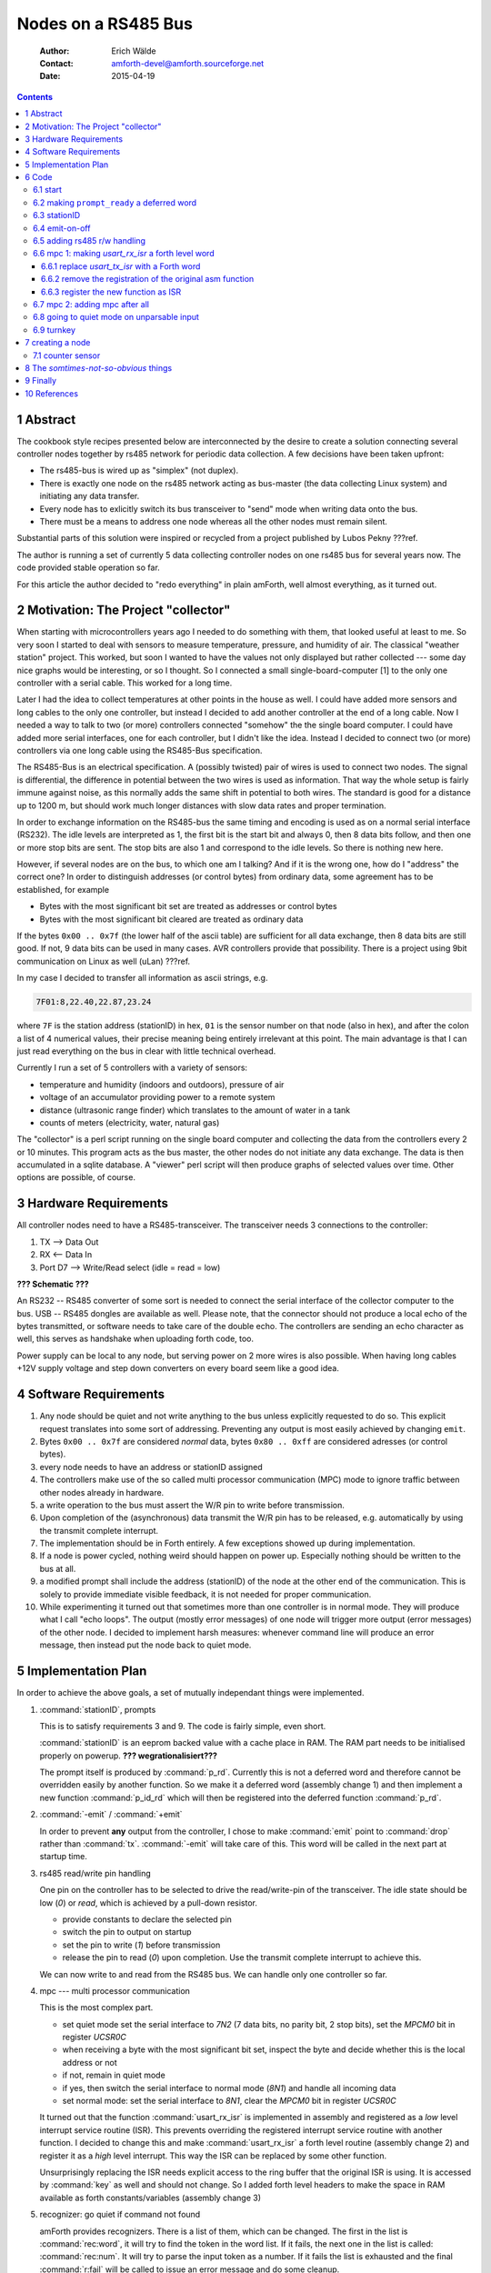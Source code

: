
====================
Nodes on a RS485 Bus
====================

    :Author: Erich Wälde
    :Contact: amforth-devel@amforth.sourceforge.net
    :Date: 2015-04-19

.. contents::

1 Abstract
----------

The cookbook style recipes presented below are interconnected by the
desire to create a solution connecting several controller nodes together
by rs485 network for periodic data collection. A few decisions have been
taken upfront:

* The rs485-bus is wired up as "simplex" (not duplex).
* There is exactly one node on the rs485 network acting as bus-master (the
  data collecting Linux system) and initiating any data transfer.
* Every node has to exlicitly switch its bus transceiver to "send" mode
  when writing data onto the bus.
* There must be a means to address one node whereas all the other nodes
  must remain silent.

Substantial parts of this solution were inspired or recycled from a project
published by Lubos Pekny ???ref.

The author is running a set of currently 5 data collecting controller
nodes on one rs485 bus for several years now. The code provided stable
operation so far.

For this article the author decided to "redo everything" in plain
amForth, well almost everything, as it turned out.



2 Motivation: The Project "collector"
-------------------------------------

When starting with microcontrollers years ago I needed to do something
with them, that looked useful at least to me. So very soon I started to
deal with sensors to measure temperature, pressure, and humidity of
air. The classical "weather station" project. This worked, but soon I
wanted to have the values not only displayed but rather collected ---
some day nice graphs would be interesting, or so I thought. So I
connected a small single-board-computer [1] to the only one controller
with a serial cable. This worked for a long time.

Later I had the idea to collect temperatures at other points in the
house as well. I could have added more sensors and long cables to the
only one controller, but instead I decided to add another controller at
the end of a long cable. Now I needed a way to talk to two (or more)
controllers connected "somehow" the the single board computer. I could
have added more serial interfaces, one for each controller, but I
didn't like the idea. Instead I decided to connect two (or more)
controllers via one long cable using the RS485-Bus specification.

The RS485-Bus is an electrical specification. A (possibly twisted) pair
of wires is used to connect two nodes. The signal is differential, the
difference in potential between the two wires is used as information.
That way the whole setup is fairly immune against noise, as this
normally adds the same shift in potential to both wires. The standard
is good for a distance up to 1200 m, but should work much longer
distances with slow data rates and proper termination.


In order to exchange information on the RS485-bus the same timing and
encoding is used as on a normal serial interface (RS232). The idle
levels are interpreted as 1, the first bit is the start bit and always
0, then 8 data bits follow, and then one or more stop bits are sent.
The stop bits are also 1 and correspond to the idle levels. So there is
nothing new here. 

However, if several nodes are on the bus, to which one am I talking?
And if it is the wrong one, how do I "address" the correct one? In
order to distinguish addresses (or control bytes) from ordinary data,
some agreement has to be established, for example

* Bytes with the most significant bit set are treated as addresses or
  control bytes

* Bytes with the most significant bit cleared are treated as ordinary
  data

If the bytes ``0x00 .. 0x7f`` (the lower half of the ascii table) are
sufficient for all data exchange, then 8 data bits are still good. If
not, 9 data bits can be used in many cases. AVR controllers provide
that possibility. There is a project using 9bit communication on Linux
as well (uLan) ???ref.

In my case I decided to transfer all information as ascii strings, e.g.

.. code-block:: none

   7F01:8,22.40,22.87,23.24

where ``7F`` is the station address (stationID) in hex, ``01`` is the
sensor number on that node (also in hex), and after the colon a list of
4 numerical values, their precise meaning being entirely irrelevant at
this point. The main advantage is that I can just read everything on
the bus in clear with little technical overhead.

Currently I run a set of 5 controllers with a variety of sensors:

* temperature and humidity (indoors and outdoors), pressure of air
* voltage of an accumulator providing power to a remote system
* distance (ultrasonic range finder) which translates to the amount of
  water in a tank
* counts of meters (electricity, water, natural gas)

The "collector" is a perl script running on the single board computer
and collecting the data from the controllers every 2 or 10 minutes.
This program acts as the bus master, the other nodes do not initiate
any data exchange. The data is then accumulated in a sqlite database.
A "viewer" perl script will then produce graphs of selected values over
time. Other options are possible, of course.


3 Hardware Requirements
-----------------------

All controller nodes need to have a RS485-transceiver. The transceiver
needs 3 connections to the controller:

1. TX --> Data Out

2. RX <-- Data In

3. Port D7 --> Write/Read select (idle = read = low)

**??? Schematic ???**


An RS232 -- RS485 converter of some sort is needed to connect the
serial interface of the collector computer to the bus. USB -- RS485
dongles are available as well. Please note, that the connector should
not produce a local echo of the bytes transmitted, or software needs to
take care of the double echo. The controllers are sending an echo
character as well, this serves as handshake when uploading forth code,
too.

Power supply can be local to any node, but serving power on 2 more
wires is also possible. When having long cables +12V supply voltage and
step down converters on every board seem like a good idea.

4 Software Requirements
-----------------------

1. Any node should be quiet and not write anything to the bus unless
   explicitly requested to do so. This explicit request translates into
   some sort of addressing. Preventing any output is most easily
   achieved by changing ``emit``.

2. Bytes ``0x00 .. 0x7f`` are considered *normal* data, bytes
   ``0x80 .. 0xff`` are considered adresses (or control bytes).

3. every node needs to have an address or stationID assigned

4. The controllers make use of the so called multi processor
   communication (MPC) mode to ignore traffic between other nodes
   already in hardware.

5. a write operation to the bus must assert the W/R pin to write before
   transmission.

6. Upon completion of the (asynchronous) data transmit the W/R pin has
   to be released, e.g. automatically by using the transmit complete
   interrupt.

7. The implementation should be in Forth entirely. A few exceptions
   showed up during implementation.

8. If a node is power cycled, nothing weird should happen on power up.
   Especially nothing should be written to the bus at all.

9. a modified prompt shall include the address (stationID) of the node
   at the other end of the communication. This is solely to provide
   immediate visible feedback, it is not needed for proper
   communication.

10. While experimenting it turned out that sometimes more than one
    controller is in normal mode. They will produce what I call "echo
    loops". The output (mostly error messages) of one node will trigger
    more output (error messages) of the other node. I decided to
    implement harsh measures: whenever command line will produce an
    error message, then instead put the node back to quiet mode.



5 Implementation Plan
---------------------

In order to achieve the above goals, a set of mutually independant
things were implemented.

1. :command:`stationID`, prompts

   This is to satisfy requirements 3 and 9. The code is fairly simple,
   even short.

   :command:`stationID` is an eeprom backed value with a cache place in RAM.
   The RAM part needs to be initialised properly on powerup.
   **??? wegrationalisiert???**

   The prompt itself is produced by :command:`p_rd`. Currently this is not
   a deferred word and therefore cannot be overridden easily by another
   function. So we make it a deferred word (assembly change 1) and then
   implement a new function :command:`p_id_rd` which will then be
   registered into the deferred function :command:`p_rd`.

2. :command:`-emit` / :command:`+emit`

   In order to prevent **any** output from the controller, I chose to make
   :command:`emit` point to :command:`drop` rather than :command:`tx`.
   :command:`-emit` will take care of this. This word will be called in the
   next part at startup time.

3. rs485 read/write pin handling

   One pin on the controller has to be selected to drive the read/write-pin of
   the transceiver. The idle state should be low (`0`) or `read`, which is
   achieved by a pull-down resistor.

   - provide constants to declare the selected pin

   - switch the pin to output on startup

   - set the pin to write (`1`) before transmission

   - release the pin to read (`0`) upon completion. Use the transmit
     complete interrupt to achieve this.

   We can now write to and read from the RS485 bus. We can handle only
   one controller so far.

4. mpc --- multi processor communication

   This is the most complex part.

   - set quiet mode
     set the serial interface to `7N2` (7 data bits, no parity bit, 2
     stop bits), set the `MPCM0` bit in register `UCSR0C`

   - when receiving a byte with the most significant bit set, inspect the
     byte and decide whether this is the local address or not

   - if not, remain in quiet mode

   - if yes, then switch the serial interface to normal mode (`8N1`) and
     handle all incoming data

   - set normal mode:
     set the serial interface to `8N1`,
     clear the `MPCM0` bit in register `UCSR0C`

   It turned out that the function :command:`usart_rx_isr` is implemented
   in assembly and registered as a *low* level interrupt service routine
   (ISR). This prevents overriding the registered interrupt service routine
   with another function. I decided to change this and make
   :command:`usart_rx_isr` a forth level routine (assembly change 2) and
   register it as a *high* level interrupt. This way the ISR can be
   replaced by some other function.

   Unsurprisingly replacing the ISR needs explicit access to the ring
   buffer that the original ISR is using. It is accessed by :command:`key`
   as well and should not change. So I added forth level headers to make
   the space in RAM available as forth constants/variables (assembly
   change 3)

5. recognizer: go quiet if command not found

   amForth provides recognizers. There is a list of them, which can be
   changed. The first in the list is :command:`rec:word`, it will try to
   find the token in the word list. If it fails, the next one in the list
   is called: :command:`rec:num`. It will try to parse the input token as a
   number. If it fails the list is exhausted and the final
   :command:`r:fail` will be called to issue an error message and do some
   cleanup.

   I decided to add a third recognizer to the end of the list named
   :command:`rec:quiet`. It will not parse the input token again, but clean
   up the arguments. Then it will set the controller to quiet mode (call
   :command:`-emit` :command:`+mpc7`) and signal success rather than error.
   This way the pointer in :command:`r:fail` is not called.

6. startup / turnkey

   In the end all of the above things need to be put together to ensure
   correct startup and initialization of all parts involved. Pay
   attention to turnkey and power cycle.


6 Code
------

This code was re-developed and tested on an atmega644p running amForth
5.5.

6.1 start
~~~~~~~~~

The remainder of this article assumes that we have a working setup
derived from the

.. code-block:: none

  amforth/releases/5.5/appl/template


directory. Set appropriate values for the controller type, crystal
frequency, and baud rate to appropriate values for your board.

- Makefile

  .. code-block:: none

    MCU=atmega644p

- main.asm

  .. code-block:: none

    .equ F_CPU = 11059200
    .set BAUD=115200

Now we are at the point where the controller should talk to us on the
serial interface using a terminal program, e.g. minicom:

.. code-block:: none

  Welcome to minicom 2.7
  
  OPTIONS: I18n 
  Compiled on Jan  1 2014, 09:30:18.
  Port /dev/ttyUSB1, 16:46:00
  
  Press CTRL-A Z for help on special keys
  
  amforth 5.5 ATmega644P
  > 



6.2 making ``prompt_ready`` a deferred word
~~~~~~~~~~~~~~~~~~~~~~~~~~~~~~~~~~~~~~~~~~~

So the next iteration will make :command:`p_rd` a deferred word --- currently
it is not. So in the current working directory we make local copies of

.. code-block:: none

   amforth-eeprom.inc
   words/prompt.asm

to prepare the change. In the include order prepared for the call of the
assembler, files in the local directory are preferred over those of the
current AMFORTH directory, pointing to ``...path/to/amforth/release/5.5/core`` in
this case.

So first we add space in eeprom to keep the current execution token (XT) of
:command:`p_rd` right at the end of file ``amforth-eeprom.inc``. Its
initial value points to the original function.

.. code-block:: diff

  diff --git a/02_doc_rs485/amforth-eeprom.inc b/02_doc_rs485/amforth-eeprom.inc
  index 8403522..62aece3 100644
  --- a/02_doc_rs485/amforth-eeprom.inc
  +++ b/02_doc_rs485/amforth-eeprom.inc
  @@ -67,3 +67,5 @@ EE_INITUSER:
   .endif
   EE_UBRRVAL:
       .dw UBRR_VAL     ; BAUDRATE
  +EE_PROMPT_RDY:
  +	.dw XT_PROMPTRDY_INT


Then we change :command:`p_rd` to a deferred word, and the original code to
:command:`(p_rd)`.


.. code-block:: diff

  diff --git a/02_doc_rs485/words/prompts.asm b/02_doc_rs485/words/prompts.asm
  index 8f0e945..c5a9472 100644
  --- a/02_doc_rs485/words/prompts.asm
  +++ b/02_doc_rs485/words/prompts.asm
  @@ -1,14 +1,28 @@
  +; make prompt_ready a deferred word
  +	
  +VE_PROMPTRDY:
  +    .dw $ff04
  +    .db "p_rd"
  +    .dw VE_HEAD
  +    .set VE_HEAD = VE_PROMPTRDY
  +XT_PROMPTRDY:
  +    .dw PFA_DODEFER1
  +PFA_PROMPTRDY:
  +    .dw EE_PROMPT_RDY
  +    .dw XT_EDEFERFETCH
  +    .dw XT_EDEFERSTORE
  +
   ; ( -- )
   ; System
   ; send the READY prompt to the command line
  -;VE_PROMPTRDY:
  -;    .dw $ff04
  -;    .db "p_rd"
  -;    .dw VE_HEAD
  -;    .set VE_HEAD = VE_PROMPTRDY
  -XT_PROMPTRDY:
  +VE_PROMPTRDY_INT:
  +    .dw $ff06
  +    .db "(p_rd)"
  +    .dw VE_HEAD
  +    .set VE_HEAD = VE_PROMPTRDY_INT
  +XT_PROMPTRDY_INT:
       .dw DO_COLON
  -PFA_PROMPTRDY:
  +PFA_PROMPTRDY_INT:
       .dw XT_CR
       .dw XT_DOSLITERAL
       .dw 2


With that in place the appearance of the prompt can be changed if we
so desire:

.. code-block:: forth

   amforth 5.5 ATmega644P
   > : new_p_rd  cr ." --new> " ; 
    ok
   > ' new_p_rd is p_rd
    ok
   --new> 1 3 + .
   4  ok
   --new> ' (p_rd) is p_rd
    ok
   > 


This will be used in the next step to display the content represented by
:command:`stationID` in the ready-prompt.

6.3 stationID
~~~~~~~~~~~~~

:command:`StationID` is a value, permanently stored in EEPROM and copied
to a RAM location on startup. So we need to load the appropriate
word :command:`Evalue`:

.. code-block:: forth

  include lib/ans94/core/value.frt


After that we are able to create a value, the content of which is
backed in EEPROM:

.. code-block:: forth

  $007f Evalue stationID


With this in place we are now in a position to create a new function
implementing a new prompt. In order to make it always look the same (two
digits, leading zeros) we add the word :command:`u0.r` to the dictionary in
``dict_appl.inc`` (please note the leading dot and the quotes, since this
is assembly syntax):

.. code-block:: none

  .include "words/uzerodotr.asm"


reassemble and reflash amForth. The define the new word :command:`p_id_rd`

.. code-block:: forth

  : p_id_rd
    cr
    base @
    hex
    [char] ~ emit
    stationID 2 u0.r
    [char] > emit
    space
    base !
  ;


We should also take care to save and restore the content of
:command:`base`, since I decided to print out the value of
:command:`stationID` in hexadecimal. Using the new things should work like
this:

.. code-block:: none

  amforth 5.5 ATmega644P ok
  > stationID decimal .
  127  ok
  > p_id_rd
  
  ~7F>  ok
  > ' p_id_rd is p_rd
   ok
  ~7F> $42 to stationID
   ok
  ~42> 



The value ``$007F`` is the highest address available for the above
mentioned 7-bit addressing scheme, so I chose it as the default. The exact
value can be changed here or overwritten later when loading the code with
something like

.. code-block:: forth

   $42 to stationID


6.4 emit-on-off
~~~~~~~~~~~~~~~

In order to prevent the controller from writing to the rs485 bus **unless**
explicitly requested, I decided to defer :command:`emit` to :command:`drop`
just to make sure. This requires two fairly simple words

.. code-block:: forth

  variable old-emit
  ' emit defer@ old-emit !
  : -emit
    ['] emit defer@ old-emit !
    ['] drop is emit
  ;
  : +emit
    old-emit @ is emit
  ;


After loading the code we can test this:

.. code-block:: none

  amforth 5.5 ATmega644P ok
  ~42> 
  ~42> : hi ." howdy, mate!" cr ;
   ok
  ~42> hi
  howdy, mate!
   ok
  ~42> -emit hi +emit
   ok


6.5 adding rs485 r/w handling
~~~~~~~~~~~~~~~~~~~~~~~~~~~~~

In order to drive the rs485 transceiver, we need to implement the
following things:

1. select W/R pin

This pin needs to be selected, initialized as output and set to
low.

.. code-block:: forth
 
     $2B constant RS485_PORT         \ memory mapped
     $2A constant RS485_DDR          \ .
     $80 constant RS485_PIN_MASK
     : rs485-pin-output
       RS485_DDR c@ RS485_PIN_MASK or RS485_DDR c!
     ;

Of course the functions in ``lib/bitnames.frt`` could be used as well,
but for the argument of smaller dependencies, I decided to implement
this directly.


2. set W/R pin high (write) or low (read)

Two simple functions will do this:

.. code-block:: forth

     : rs485-write
       RS485_PORT c@ RS485_PIN_MASK or RS485_PORT c!
     ;
     : rs485-read
       RS485_PORT c@ RS485_PIN_MASK invert and RS485_PORT c!
     ;


3. set W/R pin to `write` (`1`) before sending a byte

   Before sending any byte, we need to set the W/R pin high. So we
   reimplement :command:`tx-poll`, the function that transfers one byte to
   the serial interface.

   .. code-block:: forth

     $C6 constant UDR0 \ usart0 data register
     : rs485-tx-poll ( c -- )
       begin  tx?-poll  until
       rs485-write
       UDR0 c!
     ;
   

4. release W/R pin upon transfer completion

   After sending the byte, the W/R pin should be released to zero.
   This happens `some` time after initiating a transfer. However, the
   Atmel engineers have anticipated this problem and provided the
   `transfer complete` interrupt for our convenience.

   .. code-block:: forth

     : tx-complete-isr
       RS485_PORT c@ RS485_PIN_MASK invert and RS485_PORT c!
     ;
     
     $2C  constant USART0__TXAddr \ USART0, Tx Complete
     $40  constant UCSR0B_TXCIE0
     $C1  constant UCSR0B
     : +rs485
       rs485-pin-output
       rs485-read
       ['] tx-complete-isr USART0__TXAddr int!
       ['] rs485-tx-poll is emit
       UCSR0B c@ UCSR0B_TXCIE0 or UCSR0B c!
     ;
     : -rs485
       ['] noop USART0__TXAddr int!
       ['] tx-poll is emit
       UCSR0B c@ UCSR0B_TXCIE0 invert and UCSR0B c!
     ;


   The functions :command:`+rs485` and :command:`-rs485` enable and disable
   the whole rs485 bus connection. Apart from changing the deferred word
   :command:`emit` and registering the interrupt service routine to the
   `transfer complete interrupt`, the interrupt itself must be enabled in
   the register ``UCSR0B``.


At this point we have everything in place to connect to the controller via
the rs485 bus. :command:`+rs485`` needs to be called during startup, which
is the only missing piece at this point.


6.6 mpc 1: making `usart_rx_isr` a forth level word
~~~~~~~~~~~~~~~~~~~~~~~~~~~~~~~~~~~~~~~~~~~~~~~~~~~

While working on this particular implemention of my code, namely
reimplementation in as much Forth code as possible, I came across a
subtle feature of the amForth implementation (as of version 5.5).
Interrupt handling in amForth is twofold: the low level part (written
in assembly) is basically doing the bookkeeping, clearing the
interrupt and then calling into a amForth table of registered
functions. This provides the possibility to write interrupt service
routines (ISR) in `high level` Forth rather than assembly. Registering
your own ISR is a matter of one line:

.. code-block:: forth

  ' your-own-isr  Interrupt-Vector-Addr  int!


However, it turned out that the interrupt service routine for receiving
bytes from the serial interface was **not** constructed in this way but
registered directly as a low level ISR, bypassing the process outlined
above. It took me some head scratching to find out, of course, but it
provides an opportunity to better understand the inner workings of amForth
as well. Therefore I decided to reimplement the default
:command:`usart_rx_isr` as a Forth function, which is then registered to
the receive complete interrupt (``URXC0``) in :command:`applturnkey`. With
this change in place, we can easily register an mpc-specific ISR to handle
incoming traffic.

The affected code is found in file ``drivers/usart-isr-rx.asm``.

The original assembly function

.. code-block:: asm

    usart_rx_isr:
      push xl
      in xl, SREG
      push xl
      push xh
      push zl
      push zh

      lds xh, USART_DATA

    usart_rx_store:
      lds xl, usart_rx_in
      ldi zl, low(usart_rx_data)
      ldi zh, high(usart_rx_data)
      add zl, xl
      adc zh, zeroh
      st Z, xh

      inc xl
      andi xl,usart_rx_mask

      sts usart_rx_in, xl

    usart_rx_isr_finish:
      pop zh
      pop zl
      pop xh
      pop xl
      out SREG, xl
      pop xl
      reti

is registered as interrupt service routine for ``URXCaddr``

.. code-block:: asm

    .set usartpc = pc
    .org URXCaddr
      jmp_ usart_rx_isr
    .org usartpc

So we need three parts to implement the desired change:

1. replace :command:`usart_tx_isr` with a Forth word

2. remove the registration of the original asm function

3. register the new function as ISR


6.6.1 replace `usart_tx_isr` with a Forth word
^^^^^^^^^^^^^^^^^^^^^^^^^^^^^^^^^^^^^^^^^^^^^^

This part is not particularly difficult, because a Forth equivalent
is found already as a comment in the asm file.

.. code-block:: forth

   ; forth code:
   ; : rx-isr USART_DATA c@
   ;    usart_rx_data usart_rx_in c@ dup >r
   ;    + !
   ;    r> 1+ usart_rx_mask and usart_rx_in c!
   ; ;
   ; setup with
   ; ' rx-isr URXCaddr int!


So all we need to do is to shape this into a Forth word:

.. code-block:: asm

    ; --- make usart_rx_isr a forth function, needs to be registered in applturnkey
    ; --- could be calling the original asm code instead ... 
    VE_USART_RX_ISR:
            .dw $ff0c
            .db "usart_rx_isr"
            .dw VE_HEAD
            .set VE_HEAD = VE_USART_RX_ISR
    XT_USART_RX_ISR:
            .dw DO_COLON
    PFA_USART_RX_ISR:
            .dw XT_DOLITERAL        ; UDR0 c@
            .dw USART_DATA
            .dw XT_CFETCH
                                    ;    usart_rx_data usart_rx_in c@ dup >r
            .dw XT_DOLITERAL
            .dw usart_rx_data
            .dw XT_DOLITERAL
            .dw usart_rx_in
            .dw XT_CFETCH
            .dw XT_DUP
            .dw XT_TO_R
                                    ;    + ! \ ? c!
            .dw XT_PLUS
            .dw XT_CSTORE
                                    ;    r> 1+ usart_rx_mask and usart_rx_in c!
            .dw XT_R_FROM
            .dw XT_1PLUS
            .dw XT_DOLITERAL
            .dw usart_rx_mask
            .dw XT_AND
            .dw XT_DOLITERAL
            .dw usart_rx_in
            .dw XT_CSTORE

            .dw XT_EXIT

I kept the name, but please note that it does not refer to the asm label
any more --- :command:`usart_rx_isr` is now a proper Forth word.


6.6.2 remove the registration of the original asm function
^^^^^^^^^^^^^^^^^^^^^^^^^^^^^^^^^^^^^^^^^^^^^^^^^^^^^^^^^^

This part is very easy, we just remove the 4 lines doing the
registration by commenting them out:

.. code-block:: asm

    ; --- do NOT register "usart_rx_isr:" as low level isr!
    ; .set usartpc = pc
    ; .org URXCaddr
    ;   jmp_ usart_rx_isr
    ; .org usartpc  


6.6.3 register the new function as ISR
^^^^^^^^^^^^^^^^^^^^^^^^^^^^^^^^^^^^^^

The new function must be registered somewhere in the startup of amForth,
because otherwise there will be no access to the command loop via the
serial interface. So in function :command:`applturnkey` we add the
equivalent of

.. code-block:: forth

  ' usart_rx_isr  USART0__RXAddr  int!


just before globally enabling interrupts.

.. code-block:: asm

    ; ( -- ) System
    ; R( -- )
    ; application specific turnkey action
    VE_APPLTURNKEY:
        .dw $ff0b
        .db "applturnkey",0
        .dw VE_HEAD
        .set VE_HEAD = VE_APPLTURNKEY
    XT_APPLTURNKEY:
        .dw DO_COLON
    PFA_APPLTURNKEY:
        .dw XT_USART

        ; register usart_rx_isr
        .dw XT_DOLITERAL            ; ' usart_rx_isr URXCaddr int!
        .dw XT_USART_RX_ISR
        .dw XT_DOLITERAL
        .dw URXCaddr
        .dw XT_INTSTORE

        .dw XT_INTON
        .dw XT_VER
        .dw XT_EXIT


Assembling amForth and programming the controller with these changes
must result in an equally usable system as it was before.


6.7 mpc 2: adding mpc after all
~~~~~~~~~~~~~~~~~~~~~~~~~~~~~~~

Entering MPC mode in this case means configuring the serial interface
to `7N2` (7 data bits, no parity bit, 2 stop bits) and setting the
``MPCM0`` bit in register ``USCR0A``.

In that mode, if a data frame is received with the most significant
bit cleared (0), the the data frame is silently ignored.

In that mode, if a data frame is received with the most significant bit set
(1), then the data frame shows up in register ``UDR0``, the data register
of the serial interface. An interrupt is generated and the corresponding
ISR is called.

All nodes on the bus will inspect the just arrived address byte. If the
value of the address byte is the same as the configured node address (also
known as :command:`stationID`), only then the serial interface is
reconfigured to `8N1` and the ``MPCM0`` bit is cleared. This node is then
*awake* from a communication point of view. It will receive all following
data frames and is expected to act on them.

All other nodes on the bus will keep the `7N2` mode of the serial
interface and remain *silent* from a communication point of view.

The *awake* state will not end and must be changed explicitly.

Things that need to be done are

1. provide a few definitions for readability (recycled from
   ``devices/$(MCU)/$(MCU).frt`` --- make sure to load the correct file
   for your controller!)

   .. code-block:: forth

     $2C  constant USART0__TXAddr \ USART0, Tx Complete
     $28  constant USART0__RXAddr \ USART0, Rx Complete
     $40  constant UCSR0B_TXCIE0
     $C0  constant UCSRA \ UCSR0A, really
     $10  constant UCSRA_FE0          \ frame error
     $08  constant UCSRA_DOR0         \ data over run
     $04  constant UCSRA_UPE0         \ parity error
     $01  constant UCSRA_MPCM0        \ mpc mode enabled
     $C1  constant UCSR0B
     $C2  constant UCSRC
     $C6  constant UDR0


2. waiting for the currently active transfer to complete (reusing
   definitions from the rs485 section above)

   .. code-block:: forth

     : txc  begin  RS485_PORT c@  RS485_PIN_MASK  and 0= until ;


   This is needed whenever we want to switch to mpc mode. Without
   waiting we will destroy any ongoing transmit.

3. enabling MPC mode (`7N2`)

   .. code-block:: forth

     : +mpc7
       txc
       $0C UCSRC c!                      \ 7N2
       UCSRA c@ $01 or UCSRA c!          \ MPCM0=1
     ;


4. disabling MPC mode (`8N1`)

   .. code-block:: forth

     : -mpc7 (  --  )
       UCSRA c@ $01 invert and UCSRA c!  \ MPCM=0
       $06 UCSRC c!                      \ 8N1
     ;


5. access to the RX data ring buffer

   Handling incoming data unfortunately requires access to the
   variables of the rx ring buffer, which are not readily available in
   forth. In a local copy of ``drivers/usart-isr-rx.asm`` we add
   appropriate provisions. The existing declaration of the used RAM
   space and sizes

   .. code-block:: asm

     ; sizes have to be powers of 2!
     .equ usart_rx_size = $10
     .equ usart_rx_mask = usart_rx_size - 1
     .dseg
     usart_rx_data: .byte usart_rx_size+2
     usart_rx_in:   .byte 2
     usart_rx_out:  .byte 2
     .cseg


   will be made available as amForth constants and variables.

   .. code-block:: forth

     \ variable USART_RX_DATA N allot \ &buffer[0]
     \ variable USART_RX_IN           \ index
     \ N 1- constant USART_RX_MASK    \ length-1, length=2^n
     
     ; ( -- value ) constant USART_RX_DATA
     VE_USART_RX_DATA:
         .dw $FF0D
         .db "USART_RX_DATA",$00
         .dw VE_HEAD
         .set VE_HEAD = VE_USART_RX_DATA
     XT_USART_RX_DATA:
         .dw PFA_DOVARIABLE
     PFA_USART_RX_DATA:
         .dw usart_rx_data
     
     ; ( -- addr ) variable USART_RX_IN
     VE_USART_RX_IN:
         .dw $ff0b
         .db "USART_RX_IN",$00
         .dw VE_HEAD
         .set VE_HEAD = VE_USART_RX_IN
     XT_USART_RX_IN:
         .dw PFA_DOVARIABLE
     PFA_USART_RX_IN:
         .dw usart_rx_in
     
     ; ( -- value ) constant USART_RX_MASK
     VE_USART_RX_MASK:
         .dw $FF0D
         .db "USART_RX_MASK",$00
         .dw VE_HEAD
         .set VE_HEAD = VE_USART_RX_MASK
     XT_USART_RX_MASK:
         .dw PFA_DOVARIABLE
     PFA_USART_RX_MASK:
         .dw usart_rx_mask


   This provides the words :command:`USART_RX_DATA` :command:`USART_RX_IN`
   :command:`USART_RX_MASK` for our usage. Alternately we could setup our
   own variables and replace :command:`rx-isr` with a version looking at
   them.

6. handling an incoming byte according to MPC-mode

   .. code-block:: forth

       UCSRA_FE0
       UCSRA_DOR0  or
       UCSRA_UPE0  or constant UCSRA_RX_ERR
       : mpc?     UCSRA c@  UCSRA_MPCM0 and ;
       : rx-err?  UCSRA c@  UCSRA_RX_ERR and ;
       : rx-store ( udata -- )
         USART_RX_DATA USART_RX_IN c@  dup >r
         + !
         r> 1+ USART_RX_MASK and USART_RX_IN c!
       ;
       : mpc-rx-isr
         rx-err? 0= if
           UDR0 c@             \ -- udata
           mpc? if
             stationID = if
               -mpc7
             then
           else
             rx-store
           then
         then
       ;


   The new word command:`mpc-rx-isr` will inspect incoming data according
   to whether we are in MPC mode or not. It requires the node address in
   the value :command:`stationID` as defined before.

7. string everything together

   In order to use all of the above we basically need to switch it on
   (and off):

   .. code-block:: forth

     : +rs485.mpc
       ['] prompt_rd is p_rd         \ overwrite p_rd
       +rs485
       ['] mpc-rx-isr USART0__RXAddr int! \ overwrite usart_rx_isr
       -emit
       +mpc7
     ;
     
     : -rs485.mpc
       ['] (p_rd) is p_rd
       ['] usart_rx_isr USART0__RXAddr int!
       -rs485
       -mpc7
       +emit
     ;


   When using this in a turnkey word, make sure to disable :command:`emit`
   before calling the original word :command:`applturnkey`, because
   otherwise the output of :command:`ver` will be written to the bus.

   .. code-block:: forth

     : run-turnkey
       -emit
       applturnkey
       +rs485.mpc
     
       \ more initialization here
     
     \ begin
     \   your periodic work goes here
     \ again
     ;


We are all ready to go. Please note that you need some means to send
``0x80 | 0xStationAddress`` to the bus to address the desired node. Once
connected you need to issue :command:`+emit`, and only after that the
ok-prompt will show up.


6.8 going to quiet mode on unparsable input
~~~~~~~~~~~~~~~~~~~~~~~~~~~~~~~~~~~~~~~~~~~

After everything worked thus far I found out, that sometimes more than
one controller on the bus will be *awake* receiving data and acting on
it. Most of the time this would result in error messages being sent to
the bus, which in turn will create another round of error messages. I
called this *the echo loop*. I did not find out, what really caused
this behaviour, but instead I decided: whenever a node receives
*illegible* input that cannot be handled properly, the node shall
return to mpc *quiet* mode and not write any error messages at all.

The desired behaviour is a fairly fundamental change to the command
loop, however, it is easy to install thanks to the availability of
recognizers.

Any input will be parsed by a list of recognizers, the first to
*understand* the input will trigger the corresponding work. The last in the
list will be the one to possibly issue an error message. So we create a new
recognizer and insert it into the list of recognizers before the one
issueing error messages.

First we need to load the word :command:`recognizer:`

.. code-block:: forth

  include lib/recognizer.frt


After that we create a table holding 3 execution tokens. The first is
to be called at runtime, the second at compile time, and the third
during a postpone operation.

.. code-block:: forth

  noname: -emit +mpc7 ;    \ at runtime call the equivalent of ~end
  ' noop                   \ nothing to do at compile time
  noname: type -48 throw ; \ postpone would be an error
  recognizer: r:quiet


The parsing word does basically nothing. If this recognizer is called,
:command:`rec:word` and :command:`rec:num` have not been able to handle the
input. So we simply drop the references to the unhandled input before the
call into an entry of the newly created table :command:`r:quiet`.

.. code-block:: forth

  : rec:quiet  ( addr length -- t/f ) drop drop r:quiet ;


Registering and deregistering the new recognizer is a little involved,
because we want to place it at the last position --- if the last
recognizer fails, the content of r:fail is called. After some
fiddling, I decided to compare the last value with the one to be
inserted or removed, such that repeated calls to "+rec:quiet" or
"-rec:quiet" will not cause a problem.

.. code-block:: forth

  : +rec:quiet
    ['] rec:quiet         \ -- r0
    get-recognizers       \ -- r0 r1 r2 2
    dup pick              \ -- r0 r1 r2 2 r1
    ['] rec:quiet <> if   \ -- r0 r1 r2 2
      1+
      set-recognizers
    else
      set-recognizers \ 0 ?do drop loop \ rather? no change?
      drop
    then
  ;
  : -rec:quiet
    get-recognizers       \ -- r0 r1 r2 3
  
    dup pick 
    ['] rec:quiet = if
      1- set-recognizers drop
    else
      0 ?do drop loop
    then
  
  ;


:command:`+rec:quiet` needs to be called in :command:`+rs485.mpc` and
similar for :command:`-rec:quiet`.

.. code-block:: forth

  $28 constant USART0__RXAddr
  : +rs485.mpc
    ['] prompt_rd is p_rd         \ overwrite p_rd
    +rs485
    ['] mpc-rx-isr USART0__RXAddr int! \ overwrite usart_rx_isr
    +rec:quiet
    -emit
    +mpc7
  ;
  
  : -rs485.mpc
    ['] (p_rd) is p_rd
    ['] usart_rx_isr USART0__RXAddr int!
    -rec:quiet
    -rs485
    -mpc7
    +emit
  ;


6.9 turnkey
~~~~~~~~~~~

We are done. We can now put this together in a function to be called at
system boot. The controller will immediately switch off any output and go
to *quiet* mpc mode. As such the controller will behave well on a bus
with possibly other nodes.

.. code-block:: forth

  : run-turnkey
    -emit
    applturnkey
    +rs485.mpc
  ;


Please note that :command:`-emit` must be called before
:command:`applturnkey`, because the later does call :command:`ver`
producing the well known output

.. code-block:: none

  amforth 5.5 ATmega644P ok

or similar. But we do **not** want to write anything on the bus unless
explicitly asked to do so.



7 creating a node
-----------------

While the above implementation is *complete*, it may not be obvious,
how to create a sensor node with all the required bits around it. So at
least the description of a working example seems needed.

In my case the ``collector`` is a perl script, which will periodically
address a list of nodes and for each of these

- write the address byte ``0x80 | addr`` to the bus

- write :command:`+emit` after that (no echo characters expected)

- wait for the ok prompt

- write :command:`~data` to the bus (waiting for each echo character, since
  those are coming from the controller now)

- read all the characters which come as an answer, e.g.

  .. code-block:: none

    __Q 42:0005 4200:0  4201:0  4202:0  4203:0 C-- ok

  or

  .. code-block:: none

    __Q 7F:0005 7F01:3,+19.50,+19.50,+19.50  7F02:3,514,516,518 C-- ok


- write :command:`~end` to the bus (again waiting for each echo character)

The answer string is then parsed into pieces, and individual
measurements are then inserted into a database table.

The ``__Q`` and ``C--`` tokens were inserted only to make parsing simpler.
The second token consists of ``stationID:softwareVersion``, both as a hex
number. Tokens after that are either ``sensorID:Counter`` or
``sensorID:N,xlow,xmean,xhigh`` collections. Other formats are certainly
possible, this is just my choice based on the decision *its all plain ascii*.


This represents the *high level* view of the node as seen from the
*network* (aka bus).
So the words

- :command:`+emit`

- :command:`~data`

- :command:`~end`

must be available on the node.

So there are at least two ways to make :command:`~data` report meaningful output.

1. interrupt only sensors

   If all sensors can be handled by appropriate interrupt service routines,
   those shall fill the variables with meaningful values. :command:`~data`
   will then only read those values and report them over the bus.

   This setup is used for counters or *meters*. In my case the
   electricity meter has a so called `S0` interface with two pins ``+``
   and ``-``. ``+`` must be pulled high by a pullup resistor and connected
   to a controller pin. The meter will short the ``+`` to the ``-`` pin for
   a few milliseconds thus reporting one *count*. If the pin at the
   controller either can react on such a pulse by issueing an interrupt
   (external or pin change interrrupt) or if the pin is connected to a
   counter register, that's all there needs to be done. Every low pulse
   will increment the value reported by :command:`~data`.

   **Todo: Schematic ???**

2. using the multitasker to do the work in the background

   If there is more work to be done, either on event or periodically,
   then using the multitasker is an option. There are only two tasks
   involved: the task serving the command line and the task
   periodically collecting sensor readouts into variables. The handling
   of sensors or events could be spread over more tasks, if needed for
   some reason.

   If :command:`~data` is called on the command line, it will report the
   stored values and optionally reset the variables.


7.1 counter sensor
~~~~~~~~~~~~~~~~~~

As an example I will outline the needed bits for a counter node. It
will count *active-low* pulses on one of 4 pins. The controller is an
atmega168, which features *pin-change-interrupts* on all port pins. The
pulses are produced by an electricity meter with a so called `S0`
interface. This particular electricity meter will produce 1000 counts
per kWh consumed, each count consists of pulling pin ``+`` down for
a few ??? milliseconds.

**Todo: Schematic???**

The pin change interrupt will trigger on falling and rising edges.
There is only one interrupt for a group of eight pins (one port). So
the interrupt service routine needs to find out, which pin exaclty
triggered the interrupt, and whether a falling or rising edge did
occur. On the falling edge we need to increment the associated counter
for this pin.

.. code-block:: forth

    \ --- data handling -------------------------
    variable Count 4 cells allot
    variable Pins_old
    : pci1_isr
      ledsensor high
      PINC c@ $0F and       \ -- pins 
      Pins_old c@           \ -- pins alt
      over                  \ -- pins alt pins
      xor                   \ -- pins diff
      dup if                \ -- pins diff

        4 0 do                          \ for each (consequtive input) pin
          dup  1 i lshift  and if       \ . bit one changed?
            over  1 i lshift  and 0= if \ . leading edge?
              1  Count i cells +  +!    \ . increment
            then
          then
        loop

      then
      ( diff ) drop
      ( pins ) Pins_old c!
      ledsensor low
    ;
    : +pci1
      $0F PCMSK1 c!  \ pcint 8..11 active
      $02 PCICR  c!  \ pci1 active
      $02 PCIFR  c!  \ clear PCI1, just in case
      PINC c@ $0F and  Pins_old !
      ['] pci1_isr PCINT1Addr int!
    ;
    : -pci1
      $00 PCICR  c!
      $02 PCIFR  c!  \ clear PCI1, just in case
     ;

The function :command:`~data` will then read the counter and report the value
found as a plain ascii string on the serial interface. No provisions
are taken to implement any access locking, reading the two bytes of
the counter might result in inconsistent values.

.. code-block:: forth

    \ counters are expected signed. A rollover can then be detected
    \ and distinguished from restart of the controller.
    \ therefore '.' not 'u.' in data.ls
    : data.ls
      4 0 do
        space stationID @ >< i + &4 hex u0.r colon  Count i cells + @ decimal .
      loop
    ;  
    : ~data
      leddata high     \ fixme: leddata

      ." __Q"       \ datagram start
      .id+ver       \ stationID + swVersion
      data.ls
      ." C--"       \ datagram end 
      leddata low
    ;

Since data is updated using an interrrupt service routine only, the
available command loop is available to service any requests from the
rs485--serial connection. If work has to be done outside the interrupt
service routine, a multitasker can be used to run two tasks: one to
read and process sensor data, and another one to run the command loop.



8 The *somtimes-not-so-obvious* things
--------------------------------------

As one of my lecturers kept saying: `**Afterwards** everything is obvious`.
However, the path to obviousness can be long and windy at times. 

1. Always provide a jumper to optionally disconnect the TX ??? pin of the
   transceiver, IF you want to keep the existing RS232 transceiver
   working. ??? Add a diode OR gate instead?

2. Consider adding jumpers to disconnect the bus. This is occasionally
   useful.


There is probably more to be said ...



9 Finally
---------

Like always this work would not have been possible without substantial
help from others. Special thanks go to Matthias Trute for amForth, for
providing valuable feedback and picking up suggestions; Lubos Pekny for
proving, that it can be done; the members of the amforth-devel mailing
list, the weekly IRC round and of the German "Forth Gesellschaft e.V.";
countless authors of documentation, code, or processes for all the
countless pieces of software that comprise my workstation setup, e.g.
bash, emacs and perl to name just three.


10 References
-------------

1. net4801 single board computer running the collector

   - `http://www.soekris.com <http://www.soekris.com>`_

2. Lubos Peknys `mFC` project using rs485 and mpc mode highly inspired this
   code and project

   - `http://www.forth.cz <http://www.forth.cz>`_

3. Pavel Pisa, implementing a 9-bit microLAN

   - `http://cmp.felk.cvut.cz/~pisa/papers/pi-ulan-prot.pdf <http://cmp.felk.cvut.cz/~pisa/papers/pi-ulan-prot.pdf>`_
   - `http://ulan.sourceforge.net/ <http://ulan.sourceforge.net/>`_
